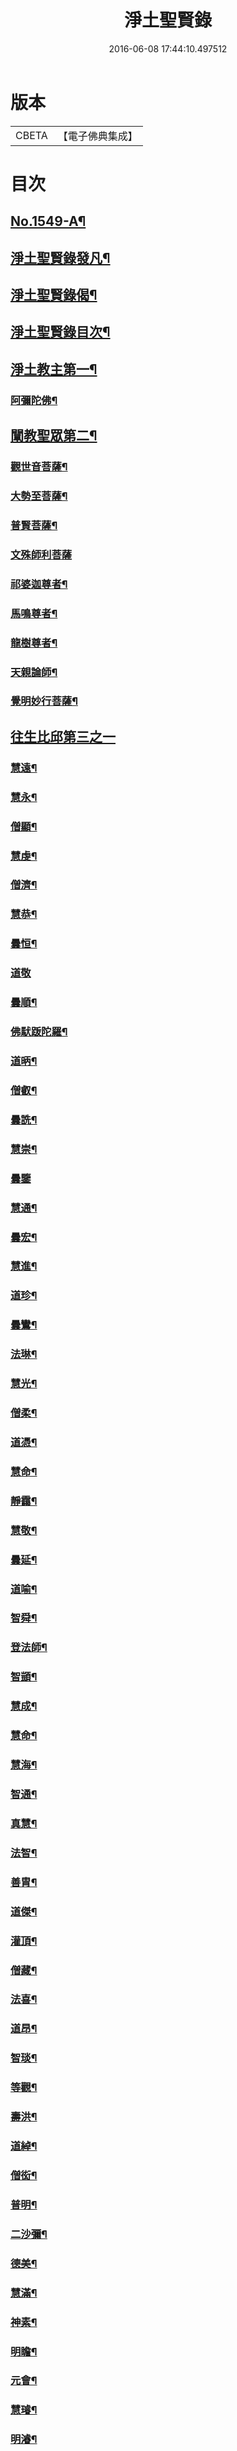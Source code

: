#+TITLE: 淨土聖賢錄 
#+DATE: 2016-06-08 17:44:10.497512

* 版本
 |     CBETA|【電子佛典集成】|

* 目次
** [[file:KR6r0080_001.txt::001-0216a1][No.1549-A¶]]
** [[file:KR6r0080_001.txt::001-0216b15][淨土聖賢錄發凡¶]]
** [[file:KR6r0080_001.txt::001-0217c2][淨土聖賢錄偈¶]]
** [[file:KR6r0080_001.txt::001-0218a11][淨土聖賢錄目次¶]]
** [[file:KR6r0080_001.txt::001-0220b4][淨土教主第一¶]]
*** [[file:KR6r0080_001.txt::001-0220b5][阿彌陀佛¶]]
** [[file:KR6r0080_001.txt::001-0222c23][闡教聖眾第二¶]]
*** [[file:KR6r0080_001.txt::001-0222c24][觀世音菩薩¶]]
*** [[file:KR6r0080_001.txt::001-0224a2][大勢至菩薩¶]]
*** [[file:KR6r0080_001.txt::001-0224b8][普賢菩薩¶]]
*** [[file:KR6r0080_001.txt::001-0225a24][文殊師利菩薩]]
*** [[file:KR6r0080_001.txt::001-0225c15][祁婆迦尊者¶]]
*** [[file:KR6r0080_001.txt::001-0226a4][馬鳴尊者¶]]
*** [[file:KR6r0080_001.txt::001-0226a16][龍樹尊者¶]]
*** [[file:KR6r0080_001.txt::001-0226c24][天親論師¶]]
*** [[file:KR6r0080_001.txt::001-0227b10][覺明妙行菩薩¶]]
** [[file:KR6r0080_002.txt::002-0228b20][往生比邱第三之一]]
*** [[file:KR6r0080_002.txt::002-0228c2][慧遠¶]]
*** [[file:KR6r0080_002.txt::002-0229a21][慧永¶]]
*** [[file:KR6r0080_002.txt::002-0229b6][僧顯¶]]
*** [[file:KR6r0080_002.txt::002-0229b13][慧虔¶]]
*** [[file:KR6r0080_002.txt::002-0229b22][僧濟¶]]
*** [[file:KR6r0080_002.txt::002-0229c10][慧恭¶]]
*** [[file:KR6r0080_002.txt::002-0229c21][曇恒¶]]
*** [[file:KR6r0080_002.txt::002-0229c24][道敬]]
*** [[file:KR6r0080_002.txt::002-0230a8][曇順¶]]
*** [[file:KR6r0080_002.txt::002-0230a14][佛䭾䟦陀羅¶]]
*** [[file:KR6r0080_002.txt::002-0230a21][道昞¶]]
*** [[file:KR6r0080_002.txt::002-0230b2][僧叡¶]]
*** [[file:KR6r0080_002.txt::002-0230b13][曇詵¶]]
*** [[file:KR6r0080_002.txt::002-0230b18][慧崇¶]]
*** [[file:KR6r0080_002.txt::002-0230b24][曇鑒]]
*** [[file:KR6r0080_002.txt::002-0230c13][慧通¶]]
*** [[file:KR6r0080_002.txt::002-0230c20][曇宏¶]]
*** [[file:KR6r0080_002.txt::002-0231a4][慧進¶]]
*** [[file:KR6r0080_002.txt::002-0231a11][道珍¶]]
*** [[file:KR6r0080_002.txt::002-0231a21][曇鸞¶]]
*** [[file:KR6r0080_002.txt::002-0231b19][法琳¶]]
*** [[file:KR6r0080_002.txt::002-0231c3][慧光¶]]
*** [[file:KR6r0080_002.txt::002-0231c8][僧柔¶]]
*** [[file:KR6r0080_002.txt::002-0231c17][道憑¶]]
*** [[file:KR6r0080_002.txt::002-0231c24][慧命¶]]
*** [[file:KR6r0080_002.txt::002-0232a15][靜靄¶]]
*** [[file:KR6r0080_002.txt::002-0232c10][慧敬¶]]
*** [[file:KR6r0080_002.txt::002-0232c15][曇延¶]]
*** [[file:KR6r0080_002.txt::002-0232c24][道喻¶]]
*** [[file:KR6r0080_002.txt::002-0233a6][智舜¶]]
*** [[file:KR6r0080_002.txt::002-0233a10][登法師¶]]
*** [[file:KR6r0080_002.txt::002-0233a14][智顗¶]]
*** [[file:KR6r0080_002.txt::002-0234a18][慧成¶]]
*** [[file:KR6r0080_002.txt::002-0234b3][慧命¶]]
*** [[file:KR6r0080_002.txt::002-0234b7][慧海¶]]
*** [[file:KR6r0080_002.txt::002-0234b20][智通¶]]
*** [[file:KR6r0080_002.txt::002-0234c9][真慧¶]]
*** [[file:KR6r0080_002.txt::002-0234c17][法智¶]]
*** [[file:KR6r0080_002.txt::002-0235a5][善胄¶]]
*** [[file:KR6r0080_002.txt::002-0235a16][道傑¶]]
*** [[file:KR6r0080_002.txt::002-0235b5][灌頂¶]]
*** [[file:KR6r0080_002.txt::002-0235b16][僧藏¶]]
*** [[file:KR6r0080_002.txt::002-0235b23][法喜¶]]
*** [[file:KR6r0080_002.txt::002-0235c6][道昂¶]]
*** [[file:KR6r0080_002.txt::002-0235c21][智琰¶]]
*** [[file:KR6r0080_002.txt::002-0236a8][等觀¶]]
*** [[file:KR6r0080_002.txt::002-0236a16][壽洪¶]]
*** [[file:KR6r0080_002.txt::002-0236a20][道綽¶]]
*** [[file:KR6r0080_002.txt::002-0236b13][僧衒¶]]
*** [[file:KR6r0080_002.txt::002-0236c6][普明¶]]
*** [[file:KR6r0080_002.txt::002-0236c13][二沙彌¶]]
*** [[file:KR6r0080_002.txt::002-0236c19][德美¶]]
*** [[file:KR6r0080_002.txt::002-0237a3][慧滿¶]]
*** [[file:KR6r0080_002.txt::002-0237a9][神素¶]]
*** [[file:KR6r0080_002.txt::002-0237a19][明瞻¶]]
*** [[file:KR6r0080_002.txt::002-0237b9][元會¶]]
*** [[file:KR6r0080_002.txt::002-0237b17][慧璿¶]]
*** [[file:KR6r0080_002.txt::002-0237c10][明濬¶]]
*** [[file:KR6r0080_002.txt::002-0237c17][善導¶]]
*** [[file:KR6r0080_002.txt::002-0238b13][懷感¶]]
*** [[file:KR6r0080_002.txt::002-0238b21][法祥¶]]
*** [[file:KR6r0080_002.txt::002-0238c6][寶相¶]]
*** [[file:KR6r0080_002.txt::002-0238c14][功迥¶]]
*** [[file:KR6r0080_002.txt::002-0238c20][惟岸¶]]
*** [[file:KR6r0080_002.txt::002-0239a8][法持¶]]
*** [[file:KR6r0080_002.txt::002-0239a15][懷玉¶]]
*** [[file:KR6r0080_002.txt::002-0239b5][慧日¶]]
*** [[file:KR6r0080_002.txt::002-0239b22][常慜¶]]
*** [[file:KR6r0080_002.txt::002-0239c10][法善¶]]
*** [[file:KR6r0080_002.txt::002-0239c14][神皓¶]]
*** [[file:KR6r0080_002.txt::002-0239c21][道光¶]]
*** [[file:KR6r0080_002.txt::002-0240a4][飛錫¶]]
*** [[file:KR6r0080_002.txt::002-0240c16][齊翰¶]]
*** [[file:KR6r0080_002.txt::002-0241a2][自覺¶]]
** [[file:KR6r0080_003.txt::003-0241a22][往生比邱第三之二¶]]
*** [[file:KR6r0080_003.txt::003-0241a22][承遠]]
*** [[file:KR6r0080_003.txt::003-0241b15][法照¶]]
*** [[file:KR6r0080_003.txt::003-0242a17][少康¶]]
*** [[file:KR6r0080_003.txt::003-0242b13][辯才¶]]
*** [[file:KR6r0080_003.txt::003-0242b21][善道¶]]
*** [[file:KR6r0080_003.txt::003-0242c10][智欽¶]]
*** [[file:KR6r0080_003.txt::003-0242c16][知元¶]]
*** [[file:KR6r0080_003.txt::003-0243a7][端甫¶]]
*** [[file:KR6r0080_003.txt::003-0243a17][雄俊¶]]
*** [[file:KR6r0080_003.txt::003-0243a24][惟恭]]
*** [[file:KR6r0080_003.txt::003-0243b10][大行¶]]
*** [[file:KR6r0080_003.txt::003-0243b19][志通¶]]
*** [[file:KR6r0080_003.txt::003-0243c8][可止¶]]
*** [[file:KR6r0080_003.txt::003-0243c15][紹巖¶]]
*** [[file:KR6r0080_003.txt::003-0243c24][守真¶]]
*** [[file:KR6r0080_003.txt::003-0244a8][延壽¶]]
*** [[file:KR6r0080_003.txt::003-0245a6][晤恩¶]]
*** [[file:KR6r0080_003.txt::003-0245a21][文輦¶]]
*** [[file:KR6r0080_003.txt::003-0245b5][義通¶]]
*** [[file:KR6r0080_003.txt::003-0245b15][有基¶]]
*** [[file:KR6r0080_003.txt::003-0245c4][省常¶]]
*** [[file:KR6r0080_003.txt::003-0245c12][知禮¶]]
*** [[file:KR6r0080_003.txt::003-0246b24][遵式]]
*** [[file:KR6r0080_003.txt::003-0247b12][義懷¶]]
*** [[file:KR6r0080_003.txt::003-0247b22][本如¶]]
*** [[file:KR6r0080_003.txt::003-0247c10][仁岳¶]]
*** [[file:KR6r0080_003.txt::003-0247c20][處謙¶]]
*** [[file:KR6r0080_003.txt::003-0248a6][慧才¶]]
*** [[file:KR6r0080_003.txt::003-0248a18][靈照¶]]
*** [[file:KR6r0080_003.txt::003-0248b6][思義¶]]
*** [[file:KR6r0080_003.txt::003-0248b16][宗賾¶]]
*** [[file:KR6r0080_003.txt::003-0249b14][元淨¶]]
*** [[file:KR6r0080_003.txt::003-0249c2][從雅¶]]
*** [[file:KR6r0080_003.txt::003-0249c11][可久¶]]
*** [[file:KR6r0080_003.txt::003-0249c19][擇瑛¶]]
*** [[file:KR6r0080_003.txt::003-0250a5][宗本¶]]
*** [[file:KR6r0080_003.txt::003-0250a24][有嚴]]
*** [[file:KR6r0080_003.txt::003-0250c11][妙生¶]]
*** [[file:KR6r0080_003.txt::003-0250c15][曇異¶]]
*** [[file:KR6r0080_003.txt::003-0250c22][善本¶]]
*** [[file:KR6r0080_003.txt::003-0251a5][宗坦¶]]
*** [[file:KR6r0080_003.txt::003-0251a17][中立¶]]
*** [[file:KR6r0080_003.txt::003-0251b4][元照¶]]
*** [[file:KR6r0080_003.txt::003-0251c15][法宗¶]]
*** [[file:KR6r0080_003.txt::003-0252a2][了然¶]]
*** [[file:KR6r0080_003.txt::003-0252a15][智仙¶]]
*** [[file:KR6r0080_003.txt::003-0252b5][智深¶]]
*** [[file:KR6r0080_003.txt::003-0252b12][思照¶]]
*** [[file:KR6r0080_003.txt::003-0252b23][若愚¶]]
*** [[file:KR6r0080_003.txt::003-0252c12][仲閔¶]]
*** [[file:KR6r0080_003.txt::003-0252c19][介然¶]]
** [[file:KR6r0080_004.txt::004-0253a9][往生比邱第三之三¶]]
*** [[file:KR6r0080_004.txt::004-0253a10][齊玉¶]]
*** [[file:KR6r0080_004.txt::004-0253b6][蘊齊¶]]
*** [[file:KR6r0080_004.txt::004-0253b13][道言¶]]
*** [[file:KR6r0080_004.txt::004-0253b18][元肇¶]]
*** [[file:KR6r0080_004.txt::004-0253b23][思淨¶]]
*** [[file:KR6r0080_004.txt::004-0253c11][如湛¶]]
*** [[file:KR6r0080_004.txt::004-0253c24][宗利¶]]
*** [[file:KR6r0080_004.txt::004-0254a13][道琛¶]]
*** [[file:KR6r0080_004.txt::004-0254c8][子元¶]]
*** [[file:KR6r0080_004.txt::004-0255b2][妙雲¶]]
*** [[file:KR6r0080_004.txt::004-0255b9][睎顏¶]]
*** [[file:KR6r0080_004.txt::004-0255b17][道因¶]]
*** [[file:KR6r0080_004.txt::004-0255c7][有朋¶]]
*** [[file:KR6r0080_004.txt::004-0255c17][惟月¶]]
*** [[file:KR6r0080_004.txt::004-0255c21][思敏¶]]
*** [[file:KR6r0080_004.txt::004-0256a2][慧亨¶]]
*** [[file:KR6r0080_004.txt::004-0256a11][行詵¶]]
*** [[file:KR6r0080_004.txt::004-0256a16][用欽¶]]
*** [[file:KR6r0080_004.txt::004-0256a22][惟渥¶]]
*** [[file:KR6r0080_004.txt::004-0256b2][仲明¶]]
*** [[file:KR6r0080_004.txt::004-0256b8][沖益¶]]
*** [[file:KR6r0080_004.txt::004-0256b13][本空¶]]
*** [[file:KR6r0080_004.txt::004-0256b19][法因¶]]
*** [[file:KR6r0080_004.txt::004-0256c5][智廉¶]]
*** [[file:KR6r0080_004.txt::004-0256c14][慧明¶]]
*** [[file:KR6r0080_004.txt::004-0256c23][了義¶]]
*** [[file:KR6r0080_004.txt::004-0257a8][慧誠¶]]
*** [[file:KR6r0080_004.txt::004-0257a12][祖南¶]]
*** [[file:KR6r0080_004.txt::004-0257a17][晞湛¶]]
*** [[file:KR6r0080_004.txt::004-0257a21][法持¶]]
*** [[file:KR6r0080_004.txt::004-0257b3][了宣¶]]
*** [[file:KR6r0080_004.txt::004-0257b17][曇懿¶]]
*** [[file:KR6r0080_004.txt::004-0257b23][祖朗¶]]
*** [[file:KR6r0080_004.txt::004-0257c8][太微¶]]
*** [[file:KR6r0080_004.txt::004-0257c16][思聰¶]]
*** [[file:KR6r0080_004.txt::004-0257c23][淨觀¶]]
*** [[file:KR6r0080_004.txt::004-0258a4][利先¶]]
*** [[file:KR6r0080_004.txt::004-0258a9][師安¶]]
*** [[file:KR6r0080_004.txt::004-0258a14][如寶¶]]
*** [[file:KR6r0080_004.txt::004-0258a19][顯超¶]]
*** [[file:KR6r0080_004.txt::004-0258b2][有開¶]]
*** [[file:KR6r0080_004.txt::004-0258b6][道生¶]]
*** [[file:KR6r0080_004.txt::004-0258b10][若觀¶]]
*** [[file:KR6r0080_004.txt::004-0258b15][瑩珂¶]]
*** [[file:KR6r0080_004.txt::004-0258b23][智印¶]]
*** [[file:KR6r0080_004.txt::004-0258c2][戒度¶]]
*** [[file:KR6r0080_004.txt::004-0258c7][祖輝¶]]
*** [[file:KR6r0080_004.txt::004-0258c12][如鑑¶]]
*** [[file:KR6r0080_004.txt::004-0258c16][祖新¶]]
*** [[file:KR6r0080_004.txt::004-0258c24][妙文]]
*** [[file:KR6r0080_004.txt::004-0259a8][善住¶]]
*** [[file:KR6r0080_004.txt::004-0259a11][旨公¶]]
*** [[file:KR6r0080_004.txt::004-0259a15][性澄¶]]
*** [[file:KR6r0080_004.txt::004-0259b4][蒙潤¶]]
*** [[file:KR6r0080_004.txt::004-0259b17][明本¶]]
*** [[file:KR6r0080_004.txt::004-0260a5][優曇¶]]
*** [[file:KR6r0080_004.txt::004-0260c16][宏濟¶]]
*** [[file:KR6r0080_004.txt::004-0261a4][必才¶]]
*** [[file:KR6r0080_004.txt::004-0261a17][悅可¶]]
*** [[file:KR6r0080_004.txt::004-0261a21][維則¶]]
*** [[file:KR6r0080_004.txt::004-0262b19][善繼¶]]
*** [[file:KR6r0080_004.txt::004-0262c3][子文¶]]
*** [[file:KR6r0080_004.txt::004-0262c11][盤谷¶]]
*** [[file:KR6r0080_004.txt::004-0262c16][文慧¶]]
*** [[file:KR6r0080_004.txt::004-0262c20][妙叶¶]]
** [[file:KR6r0080_005.txt::005-0263c10][往生比邱第三之四¶]]
*** [[file:KR6r0080_005.txt::005-0263c11][梵琦¶]]
*** [[file:KR6r0080_005.txt::005-0264c7][可授¶]]
*** [[file:KR6r0080_005.txt::005-0264c16][慧日¶]]
*** [[file:KR6r0080_005.txt::005-0265a2][普智¶]]
*** [[file:KR6r0080_005.txt::005-0265a8][景隆¶]]
*** [[file:KR6r0080_005.txt::005-0265b16][寶珠¶]]
*** [[file:KR6r0080_005.txt::005-0265b22][本明¶]]
*** [[file:KR6r0080_005.txt::005-0265c2][義秀¶]]
*** [[file:KR6r0080_005.txt::005-0265c9][雪梅¶]]
*** [[file:KR6r0080_005.txt::005-0265c16][性專¶]]
*** [[file:KR6r0080_005.txt::005-0266a6][祖香¶]]
*** [[file:KR6r0080_005.txt::005-0266a11][圓果¶]]
*** [[file:KR6r0080_005.txt::005-0266b2][真清¶]]
*** [[file:KR6r0080_005.txt::005-0266b22][明證¶]]
*** [[file:KR6r0080_005.txt::005-0266c21][明玉¶]]
*** [[file:KR6r0080_005.txt::005-0267a4][法祥¶]]
*** [[file:KR6r0080_005.txt::005-0267a12][袾宏¶]]
*** [[file:KR6r0080_005.txt::005-0269b21][如榮¶]]
*** [[file:KR6r0080_005.txt::005-0269c3][如清¶]]
*** [[file:KR6r0080_005.txt::005-0269c8][廣製¶]]
*** [[file:KR6r0080_005.txt::005-0270b10][真緣¶]]
*** [[file:KR6r0080_005.txt::005-0270b18][傳記¶]]
*** [[file:KR6r0080_005.txt::005-0270c3][德清¶]]
*** [[file:KR6r0080_005.txt::005-0271b2][傳燈¶]]
*** [[file:KR6r0080_005.txt::005-0272b12][古松¶]]
*** [[file:KR6r0080_005.txt::005-0272b20][仲光¶]]
*** [[file:KR6r0080_005.txt::005-0272c13][金童廟僧¶]]
*** [[file:KR6r0080_005.txt::005-0272c19][海寶¶]]
*** [[file:KR6r0080_005.txt::005-0273a5][大雲¶]]
*** [[file:KR6r0080_005.txt::005-0273a12][無名僧¶]]
** [[file:KR6r0080_006.txt::006-0273b15][往生比邱第三之五¶]]
*** [[file:KR6r0080_006.txt::006-0273b16][智旭¶]]
*** [[file:KR6r0080_006.txt::006-0274b20][如會¶]]
*** [[file:KR6r0080_006.txt::006-0274c13][大勍¶]]
*** [[file:KR6r0080_006.txt::006-0275a2][大真¶]]
*** [[file:KR6r0080_006.txt::006-0275a14][道樞¶]]
*** [[file:KR6r0080_006.txt::006-0275a21][崇文¶]]
*** [[file:KR6r0080_006.txt::006-0275b4][具宗¶]]
*** [[file:KR6r0080_006.txt::006-0275b9][讀體¶]]
*** [[file:KR6r0080_006.txt::006-0275b19][林谷¶]]
*** [[file:KR6r0080_006.txt::006-0275b23][萬緣¶]]
*** [[file:KR6r0080_006.txt::006-0275c6][勝慈¶]]
*** [[file:KR6r0080_006.txt::006-0275c14][成時¶]]
*** [[file:KR6r0080_006.txt::006-0276c24][行䇿]]
*** [[file:KR6r0080_006.txt::006-0277c10][海潤¶]]
*** [[file:KR6r0080_006.txt::006-0277c20][指南¶]]
*** [[file:KR6r0080_006.txt::006-0278a2][超城¶]]
*** [[file:KR6r0080_006.txt::006-0278b10][明宏¶]]
*** [[file:KR6r0080_006.txt::006-0278b22][明德¶]]
*** [[file:KR6r0080_006.txt::006-0278c9][實賢¶]]
*** [[file:KR6r0080_006.txt::006-0281a7][明悟¶]]
*** [[file:KR6r0080_006.txt::006-0281a16][德峻¶]]
*** [[file:KR6r0080_006.txt::006-0281a24][聞言]]
*** [[file:KR6r0080_006.txt::006-0281b10][道徹¶]]
*** [[file:KR6r0080_006.txt::006-0281c2][成註¶]]
*** [[file:KR6r0080_006.txt::006-0281c19][了庵¶]]
*** [[file:KR6r0080_006.txt::006-0282a4][實定¶]]
*** [[file:KR6r0080_006.txt::006-0282a22][實圓¶]]
*** [[file:KR6r0080_006.txt::006-0282b9][恒一¶]]
*** [[file:KR6r0080_006.txt::006-0282b21][慧端¶]]
*** [[file:KR6r0080_006.txt::006-0282c2][法真¶]]
*** [[file:KR6r0080_006.txt::006-0282c13][佛安¶]]
** [[file:KR6r0080_006.txt::006-0283a9][往生比邱尼第四¶]]
*** [[file:KR6r0080_006.txt::006-0283a10][慧木¶]]
*** [[file:KR6r0080_006.txt::006-0283a18][法盛¶]]
*** [[file:KR6r0080_006.txt::006-0283a24][淨真]]
*** [[file:KR6r0080_006.txt::006-0283b6][法藏¶]]
*** [[file:KR6r0080_006.txt::006-0283b9][悟性¶]]
*** [[file:KR6r0080_006.txt::006-0283b13][能奉¶]]
*** [[file:KR6r0080_006.txt::006-0283b17][慧安¶]]
*** [[file:KR6r0080_006.txt::006-0283b22][袾錦¶]]
*** [[file:KR6r0080_006.txt::006-0283c5][廣覺¶]]
*** [[file:KR6r0080_006.txt::006-0283c16][成靜¶]]
*** [[file:KR6r0080_006.txt::006-0283c21][潮音¶]]
** [[file:KR6r0080_007.txt::007-0284a14][往生人王第五¶]]
*** [[file:KR6r0080_007.txt::007-0284a15][烏萇國王¶]]
** [[file:KR6r0080_007.txt::007-0284b2][往生王臣第六¶]]
*** [[file:KR6r0080_007.txt::007-0284b3][七萬釋種¶]]
*** [[file:KR6r0080_007.txt::007-0284b17][劉程之¶]]
*** [[file:KR6r0080_007.txt::007-0285a7][于昶¶]]
*** [[file:KR6r0080_007.txt::007-0285a13][馬子雲¶]]
*** [[file:KR6r0080_007.txt::007-0285a20][韋文晉¶]]
*** [[file:KR6r0080_007.txt::007-0285a24][張抗¶]]
*** [[file:KR6r0080_007.txt::007-0285b6][文彥博¶]]
*** [[file:KR6r0080_007.txt::007-0285b14][楊傑¶]]
*** [[file:KR6r0080_007.txt::007-0286a8][王古¶]]
*** [[file:KR6r0080_007.txt::007-0286b12][鍾離瑾¶]]
*** [[file:KR6r0080_007.txt::007-0286c2][馬圩¶]]
*** [[file:KR6r0080_007.txt::007-0286c16][江公望¶]]
*** [[file:KR6r0080_007.txt::007-0287a11][陳瓘¶]]
*** [[file:KR6r0080_007.txt::007-0287b21][王衷¶]]
*** [[file:KR6r0080_007.txt::007-0287c4][張廸¶]]
*** [[file:KR6r0080_007.txt::007-0287c9][胡闉¶]]
*** [[file:KR6r0080_007.txt::007-0287c21][馮楫¶]]
*** [[file:KR6r0080_007.txt::007-0288a20][吳秉信¶]]
*** [[file:KR6r0080_007.txt::007-0288b5][張掄¶]]
*** [[file:KR6r0080_007.txt::007-0288c5][李秉¶]]
*** [[file:KR6r0080_007.txt::007-0288c16][陸沅¶]]
*** [[file:KR6r0080_007.txt::007-0289a2][錢象祖¶]]
*** [[file:KR6r0080_007.txt::007-0289a14][昝定國¶]]
*** [[file:KR6r0080_007.txt::007-0289a24][梅汝能]]
*** [[file:KR6r0080_007.txt::007-0289b8][朱綱¶]]
*** [[file:KR6r0080_007.txt::007-0289b12][陳瓚¶]]
*** [[file:KR6r0080_007.txt::007-0289c4][嚴澂¶]]
*** [[file:KR6r0080_007.txt::007-0289c16][蔡承植¶]]
*** [[file:KR6r0080_007.txt::007-0290a5][虞淳熙¶]]
*** [[file:KR6r0080_007.txt::007-0290b10][唐時¶]]
*** [[file:KR6r0080_007.txt::007-0290c2][袁宏道¶]]
*** [[file:KR6r0080_007.txt::007-0292b14][丁明登¶]]
*** [[file:KR6r0080_007.txt::007-0292b24][黃翼聖]]
*** [[file:KR6r0080_007.txt::007-0292c12][金光前¶]]
** [[file:KR6r0080_008.txt::008-0293a14][往生居士第七¶]]
*** [[file:KR6r0080_008.txt::008-0293a15][差摩竭¶]]
*** [[file:KR6r0080_008.txt::008-0293b5][闕公則¶]]
*** [[file:KR6r0080_008.txt::008-0293b16][張野¶]]
*** [[file:KR6r0080_008.txt::008-0293b21][張詮¶]]
*** [[file:KR6r0080_008.txt::008-0293c2][何曇遠¶]]
*** [[file:KR6r0080_008.txt::008-0293c10][魏世子¶]]
*** [[file:KR6r0080_008.txt::008-0293c16][庾詵¶]]
*** [[file:KR6r0080_008.txt::008-0294a2][宋滿¶]]
*** [[file:KR6r0080_008.txt::008-0294a6][鄭牧卿¶]]
*** [[file:KR6r0080_008.txt::008-0294a10][高浩象¶]]
*** [[file:KR6r0080_008.txt::008-0294a15][李知遙¶]]
*** [[file:KR6r0080_008.txt::008-0294a21][孫忠¶]]
*** [[file:KR6r0080_008.txt::008-0294b6][左伸¶]]
*** [[file:KR6r0080_008.txt::008-0294b15][孫良¶]]
*** [[file:KR6r0080_008.txt::008-0294b20][賈純仁¶]]
*** [[file:KR6r0080_008.txt::008-0294b23][范儼¶]]
*** [[file:KR6r0080_008.txt::008-0294c5][孫忭¶]]
*** [[file:KR6r0080_008.txt::008-0294c14][唐世良¶]]
*** [[file:KR6r0080_008.txt::008-0294c19][陸浚¶]]
*** [[file:KR6r0080_008.txt::008-0295a2][王闐¶]]
*** [[file:KR6r0080_008.txt::008-0295a21][王日休¶]]
*** [[file:KR6r0080_008.txt::008-0295c18][樓汾¶]]
*** [[file:KR6r0080_008.txt::008-0295c24][張元祥¶]]
*** [[file:KR6r0080_008.txt::008-0296a4][元子平¶]]
*** [[file:KR6r0080_008.txt::008-0296a7][姚約¶]]
*** [[file:KR6r0080_008.txt::008-0296a14][梅福¶]]
*** [[file:KR6r0080_008.txt::008-0296a18][胡嵩¶]]
*** [[file:KR6r0080_008.txt::008-0296a22][陸偉¶]]
*** [[file:KR6r0080_008.txt::008-0296b3][閻邦榮¶]]
*** [[file:KR6r0080_008.txt::008-0296b12][吳克巳¶]]
*** [[file:KR6r0080_008.txt::008-0296b23][陳君璋¶]]
*** [[file:KR6r0080_008.txt::008-0296c4][王九蓮¶]]
*** [[file:KR6r0080_008.txt::008-0296c18][楊嘉褘¶]]
*** [[file:KR6r0080_008.txt::008-0297a5][陳道民¶]]
*** [[file:KR6r0080_008.txt::008-0297a12][唐廷任¶]]
*** [[file:KR6r0080_008.txt::008-0297a19][戈以安¶]]
*** [[file:KR6r0080_008.txt::008-0297b3][孫叔子¶]]
*** [[file:KR6r0080_008.txt::008-0297b15][郭大林¶]]
*** [[file:KR6r0080_008.txt::008-0297b18][劉通志¶]]
*** [[file:KR6r0080_008.txt::008-0297b23][郝熙載¶]]
*** [[file:KR6r0080_008.txt::008-0297c4][杜居士¶]]
*** [[file:KR6r0080_008.txt::008-0297c10][吳大恩¶]]
*** [[file:KR6r0080_008.txt::008-0297c14][吳繼勛¶]]
*** [[file:KR6r0080_008.txt::008-0297c19][華居士¶]]
*** [[file:KR6r0080_008.txt::008-0297c23][顧原¶]]
*** [[file:KR6r0080_008.txt::008-0298a19][朱元正¶]]
*** [[file:KR6r0080_008.txt::008-0298b10][周廷璋¶]]
*** [[file:KR6r0080_008.txt::008-0298b20][程見山¶]]
*** [[file:KR6r0080_008.txt::008-0298c2][張守約¶]]
*** [[file:KR6r0080_008.txt::008-0298c21][莊廣還¶]]
*** [[file:KR6r0080_008.txt::008-0299a10][鮑宗肇¶]]
*** [[file:KR6r0080_008.txt::008-0299a20][莊嚴¶]]
*** [[file:KR6r0080_008.txt::008-0299b7][黃承惠¶]]
*** [[file:KR6r0080_008.txt::008-0299b23][聞啟初¶]]
*** [[file:KR6r0080_008.txt::008-0299c11][沈咸¶]]
*** [[file:KR6r0080_008.txt::008-0299c20][朱鷺¶]]
*** [[file:KR6r0080_008.txt::008-0300a7][吳瞻樓¶]]
*** [[file:KR6r0080_008.txt::008-0300a13][吳鳴珙¶]]
*** [[file:KR6r0080_008.txt::008-0300a21][王醇¶]]
*** [[file:KR6r0080_008.txt::008-0300b2][陳至善¶]]
*** [[file:KR6r0080_008.txt::008-0300b11][張光緯¶]]
*** [[file:KR6r0080_008.txt::008-0301a9][袁列星¶]]
*** [[file:KR6r0080_008.txt::008-0301c19][皇甫士坊¶]]
*** [[file:KR6r0080_008.txt::008-0302b22][羅允枚¶]]
*** [[file:KR6r0080_008.txt::008-0302c15][周夢顏¶]]
*** [[file:KR6r0080_008.txt::008-0303a24][沈中旭]]
*** [[file:KR6r0080_008.txt::008-0303b14][楊廣文¶]]
*** [[file:KR6r0080_008.txt::008-0303b21][顧天瑞¶]]
*** [[file:KR6r0080_008.txt::008-0303c5][姜見龍¶]]
*** [[file:KR6r0080_008.txt::008-0303c20][沈炳¶]]
*** [[file:KR6r0080_008.txt::008-0304a11][王恭¶]]
** [[file:KR6r0080_009.txt::009-0304b17][往生雜流第八¶]]
*** [[file:KR6r0080_009.txt::009-0304b18][張鍾馗¶]]
*** [[file:KR6r0080_009.txt::009-0304b22][張善和]]
*** [[file:KR6r0080_009.txt::009-0304c9][金奭¶]]
*** [[file:KR6r0080_009.txt::009-0304c15][馮氓¶]]
*** [[file:KR6r0080_009.txt::009-0304c20][吳瓊¶]]
*** [[file:KR6r0080_009.txt::009-0305a5][李彥通¶]]
*** [[file:KR6r0080_009.txt::009-0305a11][黃生¶]]
*** [[file:KR6r0080_009.txt::009-0305a16][徐六公¶]]
*** [[file:KR6r0080_009.txt::009-0305a20][沈三郎¶]]
*** [[file:KR6r0080_009.txt::009-0305a24][師贊]]
*** [[file:KR6r0080_009.txt::009-0305b5][倪道者¶]]
*** [[file:KR6r0080_009.txt::009-0305b11][大善寺行童¶]]
*** [[file:KR6r0080_009.txt::009-0305b19][張愛¶]]
*** [[file:KR6r0080_009.txt::009-0305c3][吳澆燭¶]]
*** [[file:KR6r0080_009.txt::009-0305c12][吳毛¶]]
*** [[file:KR6r0080_009.txt::009-0305c18][王仰泉¶]]
*** [[file:KR6r0080_009.txt::009-0305c24][梁維周¶]]
** [[file:KR6r0080_009.txt::009-0306a10][往生女人第九¶]]
*** [[file:KR6r0080_009.txt::009-0306a11][韋提希夫人¶]]
*** [[file:KR6r0080_009.txt::009-0306b22][樂音老母¶]]
*** [[file:KR6r0080_009.txt::009-0306c9][紀氏¶]]
*** [[file:KR6r0080_009.txt::009-0306c17][魏氏女¶]]
*** [[file:KR6r0080_009.txt::009-0306c23][獨孤皇后¶]]
*** [[file:KR6r0080_009.txt::009-0307a9][王氏¶]]
*** [[file:KR6r0080_009.txt::009-0307a15][姚婆¶]]
*** [[file:KR6r0080_009.txt::009-0307a21][溫靜文妻¶]]
*** [[file:KR6r0080_009.txt::009-0307b3][任氏¶]]
*** [[file:KR6r0080_009.txt::009-0307b9][王氏¶]]
*** [[file:KR6r0080_009.txt::009-0307c5][陳媼¶]]
*** [[file:KR6r0080_009.txt::009-0307c9][袁媼¶]]
*** [[file:KR6r0080_009.txt::009-0307c13][陳媼¶]]
*** [[file:KR6r0080_009.txt::009-0307c20][于媼¶]]
*** [[file:KR6r0080_009.txt::009-0308a3][王氏¶]]
*** [[file:KR6r0080_009.txt::009-0308a11][馮氏¶]]
*** [[file:KR6r0080_009.txt::009-0308b6][吳氏¶]]
*** [[file:KR6r0080_009.txt::009-0308b20][龔氏¶]]
*** [[file:KR6r0080_009.txt::009-0308b24][孫氏女]]
*** [[file:KR6r0080_009.txt::009-0308c7][郭氏¶]]
*** [[file:KR6r0080_009.txt::009-0308c12][施氏¶]]
*** [[file:KR6r0080_009.txt::009-0308c17][姚婆¶]]
*** [[file:KR6r0080_009.txt::009-0309a6][王氏¶]]
*** [[file:KR6r0080_009.txt::009-0309a18][王百娘¶]]
*** [[file:KR6r0080_009.txt::009-0309b3][朱氏¶]]
*** [[file:KR6r0080_009.txt::009-0309b17][陸氏¶]]
*** [[file:KR6r0080_009.txt::009-0309b21][蔡氏¶]]
*** [[file:KR6r0080_009.txt::009-0309b24][項氏]]
*** [[file:KR6r0080_009.txt::009-0309c7][沈氏¶]]
*** [[file:KR6r0080_009.txt::009-0309c13][鍾婆¶]]
*** [[file:KR6r0080_009.txt::009-0309c17][梁氏女¶]]
*** [[file:KR6r0080_009.txt::009-0309c21][黃婆¶]]
*** [[file:KR6r0080_009.txt::009-0310a2][崔婆¶]]
*** [[file:KR6r0080_009.txt::009-0310a9][陶氏¶]]
*** [[file:KR6r0080_009.txt::009-0310a15][李氏¶]]
*** [[file:KR6r0080_009.txt::009-0310a23][盛媼¶]]
*** [[file:KR6r0080_009.txt::009-0310b4][黃氏¶]]
*** [[file:KR6r0080_009.txt::009-0310b8][王氏女¶]]
*** [[file:KR6r0080_009.txt::009-0310b15][樓氏¶]]
*** [[file:KR6r0080_009.txt::009-0310b22][周婆¶]]
*** [[file:KR6r0080_009.txt::009-0310c2][朱氏¶]]
*** [[file:KR6r0080_009.txt::009-0310c8][裴氏女¶]]
*** [[file:KR6r0080_009.txt::009-0310c12][孫媼¶]]
*** [[file:KR6r0080_009.txt::009-0310c18][秦媼¶]]
*** [[file:KR6r0080_009.txt::009-0310c23][蔣十八妻¶]]
*** [[file:KR6r0080_009.txt::009-0311a9][沈媼¶]]
*** [[file:KR6r0080_009.txt::009-0311a15][孟氏¶]]
*** [[file:KR6r0080_009.txt::009-0311a21][陳氏¶]]
*** [[file:KR6r0080_009.txt::009-0311b2][胡媼¶]]
*** [[file:KR6r0080_009.txt::009-0311b7][周氏¶]]
*** [[file:KR6r0080_009.txt::009-0311b11][鄭氏¶]]
*** [[file:KR6r0080_009.txt::009-0311b17][周婆¶]]
*** [[file:KR6r0080_009.txt::009-0311b23][張夫人¶]]
*** [[file:KR6r0080_009.txt::009-0311c5][薛氏¶]]
*** [[file:KR6r0080_009.txt::009-0311c17][方氏¶]]
*** [[file:KR6r0080_009.txt::009-0311c23][徐氏¶]]
*** [[file:KR6r0080_009.txt::009-0312a4][許氏婦¶]]
*** [[file:KR6r0080_009.txt::009-0312a8][于媼¶]]
*** [[file:KR6r0080_009.txt::009-0312a13][潘氏¶]]
*** [[file:KR6r0080_009.txt::009-0312a22][朱氏¶]]
*** [[file:KR6r0080_009.txt::009-0312b2][祝氏¶]]
*** [[file:KR6r0080_009.txt::009-0312b13][張太宜人¶]]
*** [[file:KR6r0080_009.txt::009-0312b20][楊選一妻¶]]
*** [[file:KR6r0080_009.txt::009-0312c3][鍾氏¶]]
*** [[file:KR6r0080_009.txt::009-0312c9][吳氏女¶]]
*** [[file:KR6r0080_009.txt::009-0312c21][盧氏¶]]
*** [[file:KR6r0080_009.txt::009-0313a14][費氏¶]]
*** [[file:KR6r0080_009.txt::009-0313a24][李氏]]
*** [[file:KR6r0080_009.txt::009-0313b12][李氏¶]]
*** [[file:KR6r0080_009.txt::009-0313b17][陳嫗¶]]
*** [[file:KR6r0080_009.txt::009-0313b24][張寡婦]]
*** [[file:KR6r0080_009.txt::009-0313c7][陸寡婦¶]]
*** [[file:KR6r0080_009.txt::009-0313c12][楊氏¶]]
*** [[file:KR6r0080_009.txt::009-0313c20][江氏¶]]
*** [[file:KR6r0080_009.txt::009-0314a4][徐太宜人¶]]
*** [[file:KR6r0080_009.txt::009-0314a14][凌氏¶]]
*** [[file:KR6r0080_009.txt::009-0314a24][余媼¶]]
*** [[file:KR6r0080_009.txt::009-0314b15][楊媼¶]]
*** [[file:KR6r0080_009.txt::009-0314c5][余氏¶]]
** [[file:KR6r0080_009.txt::009-0314c22][往生物類第十¶]]
*** [[file:KR6r0080_009.txt::009-0314c23][鸚鵡¶]]
*** [[file:KR6r0080_009.txt::009-0315a10][鸜鵒¶]]
*** [[file:KR6r0080_009.txt::009-0315a19][白鸚鵡¶]]

* 卷
[[file:KR6r0080_001.txt][淨土聖賢錄 1]]
[[file:KR6r0080_002.txt][淨土聖賢錄 2]]
[[file:KR6r0080_003.txt][淨土聖賢錄 3]]
[[file:KR6r0080_004.txt][淨土聖賢錄 4]]
[[file:KR6r0080_005.txt][淨土聖賢錄 5]]
[[file:KR6r0080_006.txt][淨土聖賢錄 6]]
[[file:KR6r0080_007.txt][淨土聖賢錄 7]]
[[file:KR6r0080_008.txt][淨土聖賢錄 8]]
[[file:KR6r0080_009.txt][淨土聖賢錄 9]]

